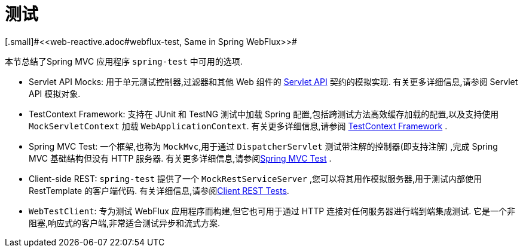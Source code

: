 [[webmvc-testing]]
= 测试
[.small]#<<web-reactive.adoc#webflux-test, Same in Spring WebFlux>>#

本节总结了Spring MVC 应用程序 `spring-test` 中可用的选项.

* Servlet API Mocks: 用于单元测试控制器,过滤器和其他 Web 组件的 <<testing.adoc#mock-objects-servlet, Servlet API>> 契约的模拟实现.
有关更多详细信息,请参阅 Servlet API 模拟对象.
* TestContext Framework: 支持在 JUnit 和 TestNG 测试中加载 Spring 配置,包括跨测试方法高效缓存加载的配置,以及支持使用 `MockServletContext` 加载 `WebApplicationContext`. 有关更多详细信息,请参阅 <<testing.adoc#testcontext-framework,TestContext Framework>> .
* Spring MVC Test: 一个框架,也称为 `MockMvc`,用于通过 `DispatcherServlet` 测试带注解的控制器(即支持注解) ,完成 Spring MVC 基础结构但没有 HTTP 服务器. 有关更多详细信息,请参阅<<testing.adoc#spring-mvc-test-framework, Spring MVC Test>> .
* Client-side REST: `spring-test` 提供了一个 `MockRestServiceServer` ,您可以将其用作模拟服务器,用于测试内部使用 RestTemplate 的客户端代码. 有关详细信息,请参阅<<testing.adoc#spring-mvc-test-client, Client REST Tests>>.
* `WebTestClient`: 专为测试 WebFlux 应用程序而构建,但它也可用于通过 HTTP 连接对任何服务器进行端到端集成测试.
它是一个非阻塞,响应式的客户端,非常适合测试异步和流式方案.
